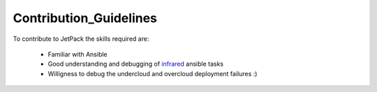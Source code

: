 Contribution_Guidelines
=======================

To contribute to JetPack the skills required are:

  * Familiar with Ansible
  * Good understanding and debugging of `infrared <https://github.com/redhat-openstack/infrared>`_  ansible tasks
  * Willigness to debug the undercloud and overcloud deployment failures :)
